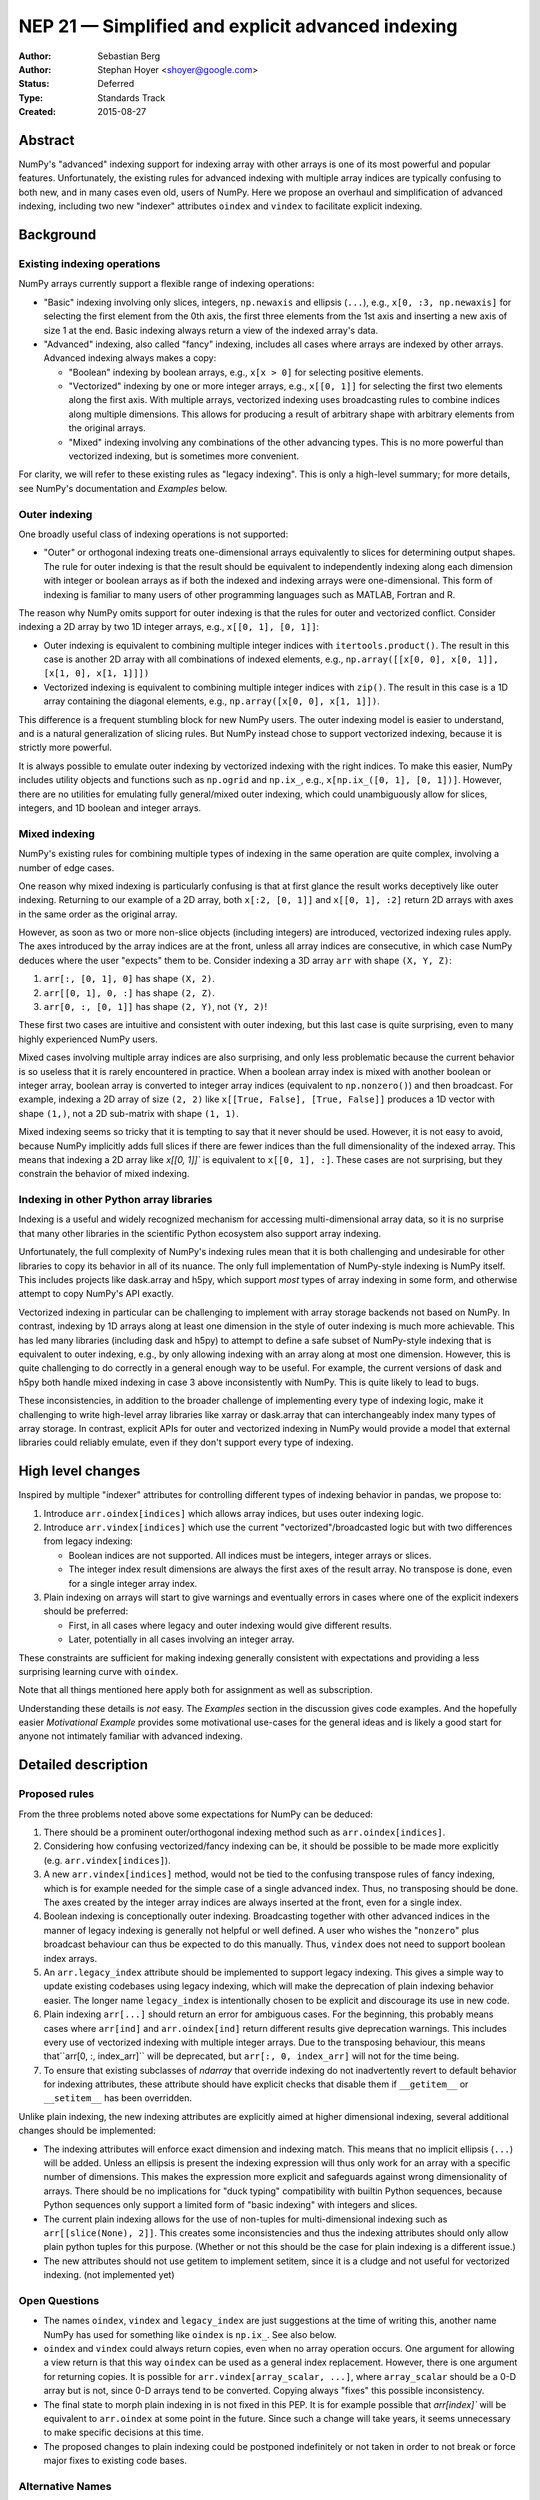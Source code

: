 .. _NEP21:

==================================================
NEP 21 — Simplified and explicit advanced indexing
==================================================

:Author: Sebastian Berg
:Author: Stephan Hoyer <shoyer@google.com>
:Status: Deferred
:Type: Standards Track
:Created: 2015-08-27


Abstract
--------

NumPy's "advanced" indexing support for indexing array with other arrays is
one of its most powerful and popular features. Unfortunately, the existing
rules for advanced indexing with multiple array indices are typically confusing
to both new, and in many cases even old, users of NumPy. Here we propose an
overhaul and simplification of advanced indexing, including two new "indexer"
attributes ``oindex`` and ``vindex`` to facilitate explicit indexing.

Background
----------

Existing indexing operations
~~~~~~~~~~~~~~~~~~~~~~~~~~~~

NumPy arrays currently support a flexible range of indexing operations:

- "Basic" indexing involving only slices, integers, ``np.newaxis`` and ellipsis
  (``...``), e.g., ``x[0, :3, np.newaxis]`` for selecting the first element
  from the 0th axis, the first three elements from the 1st axis and inserting a
  new axis of size 1 at the end. Basic indexing always return a view of the
  indexed array's data.
- "Advanced" indexing, also called "fancy" indexing, includes all cases where
  arrays are indexed by other arrays. Advanced indexing always makes a copy:

  - "Boolean" indexing by boolean arrays, e.g., ``x[x > 0]`` for
    selecting positive elements.
  - "Vectorized" indexing by one or more integer arrays, e.g., ``x[[0, 1]]``
    for selecting the first two elements along the first axis. With multiple
    arrays, vectorized indexing uses broadcasting rules to combine indices along
    multiple dimensions. This allows for producing a result of arbitrary shape
    with arbitrary elements from the original arrays.
  - "Mixed" indexing involving any combinations of the other advancing types.
    This is no more powerful than vectorized indexing, but is sometimes more
    convenient.

For clarity, we will refer to these existing rules as "legacy indexing".
This is only a high-level summary; for more details, see NumPy's documentation
and `Examples` below.

Outer indexing
~~~~~~~~~~~~~~

One broadly useful class of indexing operations is not supported:

- "Outer" or orthogonal indexing treats one-dimensional arrays equivalently to
  slices for determining output shapes. The rule for outer indexing is that the
  result should be equivalent to independently indexing along each dimension
  with integer or boolean arrays as if both the indexed and indexing arrays
  were one-dimensional. This form of indexing is familiar to many users of other
  programming languages such as MATLAB, Fortran and R.

The reason why NumPy omits support for outer indexing is that the rules for
outer and vectorized conflict. Consider indexing a 2D array by two 1D integer
arrays, e.g., ``x[[0, 1], [0, 1]]``:

- Outer indexing is equivalent to combining multiple integer indices with
  ``itertools.product()``. The result in this case is another 2D array with
  all combinations of indexed elements, e.g.,
  ``np.array([[x[0, 0], x[0, 1]], [x[1, 0], x[1, 1]]])``
- Vectorized indexing is equivalent to combining multiple integer indices with
  ``zip()``. The result in this case is a 1D array containing the diagonal
  elements, e.g., ``np.array([x[0, 0], x[1, 1]])``.

This difference is a frequent stumbling block for new NumPy users. The outer
indexing model is easier to understand, and is a natural generalization of
slicing rules. But NumPy instead chose to support vectorized indexing, because
it is strictly more powerful.

It is always possible to emulate outer indexing by vectorized indexing with
the right indices. To make this easier, NumPy includes utility objects and
functions such as ``np.ogrid`` and ``np.ix_``, e.g.,
``x[np.ix_([0, 1], [0, 1])]``. However, there are no utilities for emulating
fully general/mixed outer indexing, which could unambiguously allow for slices,
integers, and 1D boolean and integer arrays.

Mixed indexing
~~~~~~~~~~~~~~

NumPy's existing rules for combining multiple types of indexing in the same
operation are quite complex, involving a number of edge cases.

One reason why mixed indexing is particularly confusing is that at first glance
the result works deceptively like outer indexing. Returning to our example of a
2D array, both ``x[:2, [0, 1]]`` and ``x[[0, 1], :2]`` return 2D arrays with
axes in the same order as the original array.

However, as soon as two or more non-slice objects (including integers) are
introduced, vectorized indexing rules apply. The axes introduced by the array
indices are at the front, unless all array indices are consecutive, in which
case NumPy deduces where the user "expects" them to be. Consider indexing a 3D
array ``arr`` with shape ``(X, Y, Z)``:

1. ``arr[:, [0, 1], 0]`` has shape ``(X, 2)``.
2. ``arr[[0, 1], 0, :]`` has shape ``(2, Z)``.
3. ``arr[0, :, [0, 1]]`` has shape ``(2, Y)``, not ``(Y, 2)``!

These first two cases are intuitive and consistent with outer indexing, but
this last case is quite surprising, even to many highly experienced NumPy users.

Mixed cases involving multiple array indices are also surprising, and only
less problematic because the current behavior is so useless that it is rarely
encountered in practice. When a boolean array index is mixed with another boolean or
integer array, boolean array is converted to integer array indices (equivalent
to ``np.nonzero()``) and then broadcast. For example, indexing a 2D array of
size ``(2, 2)`` like ``x[[True, False], [True, False]]`` produces a 1D vector
with shape ``(1,)``, not a 2D sub-matrix with shape ``(1, 1)``.

Mixed indexing seems so tricky that it is tempting to say that it never should
be used. However, it is not easy to avoid, because NumPy implicitly adds full
slices if there are fewer indices than the full dimensionality of the indexed
array. This means that indexing a 2D array like `x[[0, 1]]`` is equivalent to
``x[[0, 1], :]``. These cases are not surprising, but they constrain the
behavior of mixed indexing.

Indexing in other Python array libraries
~~~~~~~~~~~~~~~~~~~~~~~~~~~~~~~~~~~~~~~~

Indexing is a useful and widely recognized mechanism for accessing
multi-dimensional array data, so it is no surprise that many other libraries in
the scientific Python ecosystem also support array indexing.

Unfortunately, the full complexity of NumPy's indexing rules mean that it is
both challenging and undesirable for other libraries to copy its behavior in all
of its nuance. The only full implementation of NumPy-style indexing is NumPy
itself. This includes projects like dask.array and h5py, which support *most*
types of array indexing in some form, and otherwise attempt to copy NumPy's API
exactly.

Vectorized indexing in particular can be challenging to implement with array
storage backends not based on NumPy. In contrast, indexing by 1D arrays along
at least one dimension in the style of outer indexing is much more achievable.
This has led many libraries (including dask and h5py) to attempt to define a
safe subset of NumPy-style indexing that is equivalent to outer indexing, e.g.,
by only allowing indexing with an array along at most one dimension. However,
this is quite challenging to do correctly in a general enough way to be useful.
For example, the current versions of dask and h5py both handle mixed indexing
in case 3 above inconsistently with NumPy. This is quite likely to lead to
bugs.

These inconsistencies, in addition to the broader challenge of implementing
every type of indexing logic, make it challenging to write high-level array
libraries like xarray or dask.array that can interchangeably index many types of
array storage. In contrast, explicit APIs for outer and vectorized indexing in
NumPy would provide a model that external libraries could reliably emulate, even
if they don't support every type of indexing.

High level changes
------------------

Inspired by multiple "indexer" attributes for controlling different types
of indexing behavior in pandas, we propose to:

1. Introduce ``arr.oindex[indices]`` which allows array indices, but
   uses outer indexing logic.
2. Introduce ``arr.vindex[indices]`` which use the current
   "vectorized"/broadcasted logic but with two differences from
   legacy indexing:
       
   * Boolean indices are not supported. All indices must be integers,
     integer arrays or slices.
   * The integer index result dimensions are always the first axes
     of the result array. No transpose is done, even for a single
     integer array index.

3. Plain indexing on arrays will start to give warnings and eventually
   errors in cases where one of the explicit indexers should be preferred:

   * First, in all cases where legacy and outer indexing would give
     different results.
   * Later, potentially in all cases involving an integer array.

These constraints are sufficient for making indexing generally consistent
with expectations and providing a less surprising learning curve with
``oindex``.

Note that all things mentioned here apply both for assignment as well as
subscription.

Understanding these details is *not* easy. The `Examples` section in the
discussion gives code examples.
And the hopefully easier `Motivational Example` provides some
motivational use-cases for the general ideas and is likely a good start for
anyone not intimately familiar with advanced indexing.


Detailed description
--------------------

Proposed rules
~~~~~~~~~~~~~~

From the three problems noted above some expectations for NumPy can
be deduced:

1. There should be a prominent outer/orthogonal indexing method such as
   ``arr.oindex[indices]``.

2. Considering how confusing vectorized/fancy indexing can be, it should
   be possible to be made more explicitly (e.g. ``arr.vindex[indices]``).

3. A new ``arr.vindex[indices]`` method, would not be tied to the
   confusing transpose rules of fancy indexing, which is for example
   needed for the simple case of a single advanced index. Thus,
   no transposing should be done. The axes created by the integer array
   indices are always inserted at the front, even for a single index.

4. Boolean indexing is conceptionally outer indexing. Broadcasting
   together with other advanced indices in the manner of legacy
   indexing is generally not helpful or well defined.
   A user who wishes the "``nonzero``" plus broadcast behaviour can thus
   be expected to do this manually. Thus, ``vindex`` does not need to
   support boolean index arrays.

5. An ``arr.legacy_index`` attribute should be implemented to support
   legacy indexing. This gives a simple way to update existing codebases
   using legacy indexing, which will make the deprecation of plain indexing
   behavior easier. The longer name ``legacy_index`` is intentionally chosen
   to be explicit and discourage its use in new code.

6. Plain indexing ``arr[...]`` should return an error for ambiguous cases.
   For the beginning, this probably means cases where ``arr[ind]`` and
   ``arr.oindex[ind]`` return different results give deprecation warnings.
   This includes every use of vectorized indexing with multiple integer arrays.
   Due to the transposing behaviour, this means that``arr[0, :, index_arr]``
   will be deprecated, but ``arr[:, 0, index_arr]`` will not for the time being.

7. To ensure that existing subclasses of `ndarray` that override indexing
   do not inadvertently revert to default behavior for indexing attributes,
   these attribute should have explicit checks that disable them if
   ``__getitem__`` or ``__setitem__`` has been overridden.

Unlike plain indexing, the new indexing attributes are explicitly aimed
at higher dimensional indexing, several additional changes should be implemented:

* The indexing attributes will enforce exact dimension and indexing match.
  This means that no implicit ellipsis (``...``) will be added. Unless
  an ellipsis is present the indexing expression will thus only work for
  an array with a specific number of dimensions.
  This makes the expression more explicit and safeguards against wrong
  dimensionality of arrays.
  There should be no implications for "duck typing" compatibility with
  builtin Python sequences, because Python sequences only support a limited
  form of "basic indexing" with integers and slices.

* The current plain indexing allows for the use of non-tuples for
  multi-dimensional indexing such as ``arr[[slice(None), 2]]``.
  This creates some inconsistencies and thus the indexing attributes
  should only allow plain python tuples for this purpose.
  (Whether or not this should be the case for plain indexing is a
  different issue.)

* The new attributes should not use getitem to implement setitem,
  since it is a cludge and not useful for vectorized
  indexing. (not implemented yet)


Open Questions
~~~~~~~~~~~~~~

* The names ``oindex``, ``vindex`` and ``legacy_index`` are just suggestions at
  the time of writing this, another name NumPy has used for something like
  ``oindex`` is ``np.ix_``. See also below.

* ``oindex`` and ``vindex`` could always return copies, even when no array
  operation occurs. One argument for allowing a view return is that this way
  ``oindex`` can be used as a general index replacement.
  However, there is one argument for returning copies. It is possible for
  ``arr.vindex[array_scalar, ...]``, where ``array_scalar`` should be
  a 0-D array but is not, since 0-D arrays tend to be converted.
  Copying always "fixes" this possible inconsistency.

* The final state to morph plain indexing in is not fixed in this PEP.
  It is for example possible that `arr[index]`` will be equivalent to
  ``arr.oindex`` at some point in the future.
  Since such a change will take years, it seems unnecessary to make
  specific decisions at this time.

* The proposed changes to plain indexing could be postponed indefinitely or
  not taken in order to not break or force major fixes to existing code bases.


Alternative Names
~~~~~~~~~~~~~~~~~

Possible names suggested (more suggestions will be added).

==============  ============ ========
**Orthogonal**  oindex       oix
**Vectorized**  vindex       vix
**Legacy**      legacy_index l/findex
==============  ============ ========


Subclasses
~~~~~~~~~~

Subclasses are a bit problematic in the light of these changes. There are
some possible solutions for this. For most subclasses (those which do not
provide ``__getitem__`` or ``__setitem__``) the special attributes should
just work. Subclasses that *do* provide it must be updated accordingly
and should preferably not subclass ``oindex`` and ``vindex``.

All subclasses will inherit the attributes, however, the implementation
of ``__getitem__`` on these attributes should test
``subclass.__getitem__ is ndarray.__getitem__``. If not, the
subclass has special handling for indexing and ``NotImplementedError``
should be raised, requiring that the indexing attributes is also explicitly
overwritten. Likewise, implementations of ``__setitem__`` should check to see
if ``__setitem__`` is overridden.

A further question is how to facilitate implementing the special attributes.
Also there is the weird functionality where ``__setitem__`` calls
``__getitem__`` for non-advanced indices. It might be good to avoid it for
the new attributes, but on the other hand, that may make it even more
confusing.

To facilitate implementations we could provide functions similar to
``operator.itemgetter`` and ``operator.setitem`` for the attributes.
Possibly a mixin could be provided to help implementation. These improvements
are not essential to the initial implementation, so they are saved for
future work.

Implementation
--------------

Implementation would start with writing special indexing objects available
through ``arr.oindex``, ``arr.vindex``, and ``arr.legacy_index`` to allow these
indexing operations. Also, we would need to start to deprecate those plain index
operations which are not ambiguous.
Furthermore, the NumPy code base will need to use the new attributes and
tests will have to be adapted.


Backward compatibility
----------------------

As a new feature, no backward compatibility issues with the new ``vindex``
and ``oindex`` attributes would arise.

To facilitate backwards compatibility as much as possible, we expect a long
deprecation cycle for legacy indexing behavior and propose the new
``legacy_index`` attribute.

Some forward compatibility issues with subclasses that do not specifically
implement the new methods may arise.


Alternatives
------------

NumPy may not choose to offer these different type of indexing methods, or
choose to only offer them through specific functions instead of the proposed
notation above.

We don't think that new functions are a good alternative, because indexing
notation ``[]`` offer some syntactic advantages in Python (i.e., direct
creation of slice objects) compared to functions.

A more reasonable alternative would be write new wrapper objects for alternative
indexing with functions rather than methods (e.g., ``np.oindex(arr)[indices]``
instead of ``arr.oindex[indices]``). Functionally, this would be equivalent,
but indexing is such a common operation that we think it is important to
minimize syntax and worth implementing it directly on `ndarray` objects
themselves. Indexing attributes also define a clear interface that is easier
for alternative array implementations to copy, notwithstanding ongoing
efforts to make it easier to override NumPy functions [2]_.

Discussion
----------

The original discussion about vectorized vs outer/orthogonal indexing arose
on the NumPy mailing list:

 * https://mail.python.org/pipermail/numpy-discussion/2015-April/072550.html

Some discussion can be found on the original pull request for this NEP:

 * https://github.com/numpy/numpy/pull/6256

Python implementations of the indexing operations can be found at:

 * https://github.com/numpy/numpy/pull/5749
 * https://gist.github.com/shoyer/c700193625347eb68fee4d1f0dc8c0c8


Examples
~~~~~~~~

Since the various kinds of indexing is hard to grasp in many cases, these
examples hopefully give some more insights. Note that they are all in terms
of shape.
In the examples, all original dimensions have 5 or more elements,
advanced indexing inserts smaller dimensions.
These examples may be hard to grasp without working knowledge of advanced
indexing as of NumPy 1.9.

Example array::

    >>> arr = np.ones((5, 6, 7, 8))


Legacy fancy indexing
---------------------

Note that the same result can be achieved with ``arr.legacy_index``, but the
"future error" will still work in this case.

Single index is transposed (this is the same for all indexing types)::

    >>> arr[[0], ...].shape
    (1, 6, 7, 8)
    >>> arr[:, [0], ...].shape
    (5, 1, 7, 8)


Multiple indices are transposed *if* consecutive::

    >>> arr[:, [0], [0], :].shape  # future error
    (5, 1, 8)
    >>> arr[:, [0], :, [0]].shape  # future error
    (1, 5, 7)


It is important to note that a scalar *is* integer array index in this sense
(and gets broadcasted with the other advanced index)::

    >>> arr[:, [0], 0, :].shape
    (5, 1, 8)
    >>> arr[:, [0], :, 0].shape  # future error (scalar is "fancy")
    (1, 5, 7)


Single boolean index can act on multiple dimensions (especially the whole
array). It has to match (as of 1.10. a deprecation warning) the dimensions.
The boolean index is otherwise identical to (multiple consecutive) integer
array indices::

    >>> # Create boolean index with one True value for the last two dimensions:
    >>> bindx = np.zeros((7, 8), dtype=np.bool_)
    >>> bindx[0, 0] = True
    >>> arr[:, 0, bindx].shape
    (5, 1)
    >>> arr[0, :, bindx].shape
    (1, 6)


The combination with anything that is not a scalar is confusing, e.g.::

    >>> arr[[0], :, bindx].shape  # bindx result broadcasts with [0]
    (1, 6)
    >>> arr[:, [0, 1], bindx].shape  # IndexError


Outer indexing
--------------

Multiple indices are "orthogonal" and their result axes are inserted 
at the same place (they are not broadcasted)::

    >>> arr.oindex[:, [0], [0, 1], :].shape
    (5, 1, 2, 8)
    >>> arr.oindex[:, [0], :, [0, 1]].shape
    (5, 1, 7, 2)
    >>> arr.oindex[:, [0], 0, :].shape
    (5, 1, 8)
    >>> arr.oindex[:, [0], :, 0].shape
    (5, 1, 7)


Boolean indices results are always inserted where the index is::

    >>> # Create boolean index with one True value for the last two dimensions:
    >>> bindx = np.zeros((7, 8), dtype=np.bool_)
    >>> bindx[0, 0] = True
    >>> arr.oindex[:, 0, bindx].shape
    (5, 1)
    >>> arr.oindex[0, :, bindx].shape
    (6, 1)


Nothing changed in the presence of other advanced indices since::

    >>> arr.oindex[[0], :, bindx].shape
    (1, 6, 1)
    >>> arr.oindex[:, [0, 1], bindx].shape
    (5, 2, 1)


Vectorized/inner indexing
-------------------------

Multiple indices are broadcasted and iterated as one like fancy indexing,
but the new axes are always inserted at the front::

    >>> arr.vindex[:, [0], [0, 1], :].shape
    (2, 5, 8)
    >>> arr.vindex[:, [0], :, [0, 1]].shape
    (2, 5, 7)
    >>> arr.vindex[:, [0], 0, :].shape
    (1, 5, 8)
    >>> arr.vindex[:, [0], :, 0].shape
    (1, 5, 7)


Boolean indices results are always inserted where the index is, exactly
as in ``oindex`` given how specific they are to the axes they operate on::

    >>> # Create boolean index with one True value for the last two dimensions:
    >>> bindx = np.zeros((7, 8), dtype=np.bool_)
    >>> bindx[0, 0] = True
    >>> arr.vindex[:, 0, bindx].shape
    (5, 1)
    >>> arr.vindex[0, :, bindx].shape
    (6, 1)


But other advanced indices are again transposed to the front::

    >>> arr.vindex[[0], :, bindx].shape
    (1, 6, 1)
    >>> arr.vindex[:, [0, 1], bindx].shape
    (2, 5, 1)


Motivational Example
~~~~~~~~~~~~~~~~~~~~

Imagine having a data acquisition software storing ``D`` channels and
``N`` datapoints along the time. She stores this into an ``(N, D)`` shaped
array. During data analysis, we needs to fetch a pool of channels, for example
to calculate a mean over them.

This data can be faked using::

    >>> arr = np.random.random((100, 10))

Now one may remember indexing with an integer array and find the correct code::

    >>> group = arr[:, [2, 5]]
    >>> mean_value = arr.mean()

However, assume that there were some specific time points (first dimension
of the data) that need to be specially considered. These time points are
already known and given by::

    >>> interesting_times = np.array([1, 5, 8, 10], dtype=np.intp)

Now to fetch them, we may try to modify the previous code::

    >>> group_at_it = arr[interesting_times, [2, 5]]
    IndexError: Ambiguous index, use `.oindex` or `.vindex`

An error such as this will point to read up the indexing documentation.
This should make it clear, that ``oindex`` behaves more like slicing.
So, out of the different methods it is the obvious choice
(for now, this is a shape mismatch, but that could possibly also mention
``oindex``)::

    >>> group_at_it = arr.oindex[interesting_times, [2, 5]]

Now of course one could also have used ``vindex``, but it is much less
obvious how to achieve the right thing!::

    >>> reshaped_times = interesting_times[:, np.newaxis]
    >>> group_at_it = arr.vindex[reshaped_times, [2, 5]]


One may find, that for example our data is corrupt in some places.
So, we need to replace these values by zero (or anything else) for these
times. The first column may for example give the necessary information,
so that changing the values becomes easy remembering boolean indexing::

    >>> bad_data = arr[:, 0] > 0.5
    >>> arr[bad_data, :] = 0  # (corrupts further examples)

Again, however, the columns may need to be handled more individually (but in
groups), and the ``oindex`` attribute works well::

    >>> arr.oindex[bad_data, [2, 5]] = 0

Note that it would be very hard to do this using legacy fancy indexing.
The only way would be to create an integer array first::

    >>> bad_data_indx = np.nonzero(bad_data)[0]
    >>> bad_data_indx_reshaped = bad_data_indx[:, np.newaxis]
    >>> arr[bad_data_indx_reshaped, [2, 5]]

In any case we can use only ``oindex`` to do all of this without getting
into any trouble or confused by the whole complexity of advanced indexing.

But, some new features are added to the data acquisition. Different sensors
have to be used depending on the times. Let us assume we already have
created an array of indices::

    >>> correct_sensors = np.random.randint(10, size=(100, 2))

Which lists for each time the two correct sensors in an ``(N, 2)`` array.

A first try to achieve this may be ``arr[:, correct_sensors]`` and this does
not work. It should be clear quickly that slicing cannot achieve the desired
thing. But hopefully users will remember that there is ``vindex`` as a more
powerful and flexible approach to advanced indexing.
One may, if trying ``vindex`` randomly, be confused about::

    >>> new_arr = arr.vindex[:, correct_sensors]

which is neither the same, nor the correct result (see transposing rules)!
This is because slicing works still the same in ``vindex``. However, reading
the documentation and examples, one can hopefully quickly find the desired
solution::

    >>> rows = np.arange(len(arr))
    >>> rows = rows[:, np.newaxis]  # make shape fit with correct_sensors
    >>> new_arr = arr.vindex[rows, correct_sensors]
    
At this point we have left the straight forward world of ``oindex`` but can
do random picking of any element from the array. Note that in the last example
a method such as mentioned in the ``Related Questions`` section could be more
straight forward. But this approach is even more flexible, since ``rows``
does not have to be a simple ``arange``, but could be ``interesting_times``::

    >>> interesting_times = np.array([0, 4, 8, 9, 10])
    >>> correct_sensors_at_it = correct_sensors[interesting_times, :]
    >>> interesting_times_reshaped = interesting_times[:, np.newaxis]
    >>> new_arr_it = arr[interesting_times_reshaped, correct_sensors_at_it]

Truly complex situation would arise now if you would for example pool ``L``
experiments into an array shaped ``(L, N, D)``. But for ``oindex`` this should
not result into surprises. ``vindex``, being more powerful, will quite
certainly create some confusion in this case but also cover pretty much all
eventualities.


Copyright
---------

This document is placed under the CC0 1.0 Universal (CC0 1.0) Public Domain Dedication [1]_.


References and footnotes
------------------------

.. [1] To the extent possible under law, the person who associated CC0 
   with this work has waived all copyright and related or neighboring
   rights to this work. The CC0 license may be found at
   https://creativecommons.org/publicdomain/zero/1.0/
.. [2] e.g., see NEP 18,
   http://www.numpy.org/neps/nep-0018-array-function-protocol.html
